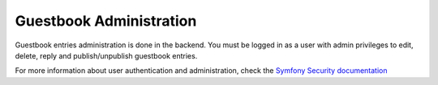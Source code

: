 Guestbook Administration
========================

Guestbook entries administration is done in the backend.
You must be logged in as a user with admin privileges to
edit, delete, reply and publish/unpublish guestbook entries.

For more information about user authentication and administration,
check the `Symfony Security documentation`_

.. _`Symfony Security documentation`: http://symfony.com/doc/current/book/security.html
